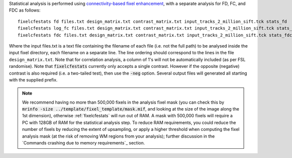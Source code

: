 Statistical analysis is performed using `connectivity-based fixel enhancement <http://www.ncbi.nlm.nih.gov/pubmed/26004503>`_, with a separate analysis for FD, FC, and FDC as follows::

     fixelcfestats fd files.txt design_matrix.txt contrast_matrix.txt input_tracks_2_million_sift.tck stats_fd
     fixelcfestats log_fc files.txt design_matrix.txt contrast_matrix.txt input_tracks_2_million_sift.tck stats_log_fc
     fixelcfestats fdc files.txt design_matrix.txt contrast_matrix.txt input_tracks_2_million_sift.tck stats_fdc

Where the input files.txt is a text file containing the filename of each file (i.e. not the full path) to be analysed inside the input fixel directory, each filename on a separate line. The line ordering should correspond to the lines in the file ``design_matrix.txt``. Note that for correlation analysis, a column of 1's will not be automatically included (as per FSL randomise). Note that :code:`fixelcfestats` currently only accepts a single contrast. However if the opposite (negative) contrast is also required (i.e. a two-tailed test), then use the :code:`-neg` option. Several output files will generated all starting with the supplied prefix.

.. NOTE:: We recommend having no more than 500,000 fixels in the analysis fixel mask (you can check this by :code:`mrinfo -size ../template/fixel_template/mask.mif`, and looking at the size of the image along the 1st dimension), otherwise :ref:`fixelcfestats` will run out of RAM. A mask with 500,000 fixels will require a PC with 128GB of RAM for the statistical analysis step. To reduce RAM requirements, you could reduce the number of fixels by reducing the extent of upsampling, or apply a higher threshold when computing the fixel analysis mask (at the risk of removing WM regions from your analysis); further discussion in the `Commands crashing due to memory requirements`_ section.
